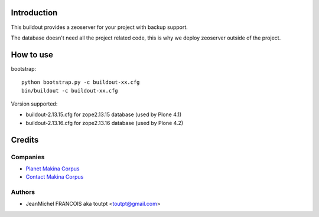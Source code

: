 Introduction
============

This buildout provides a zeoserver for your project with backup support.

The database doesn't need all the project related code, this is why we deploy
zeoserver outside of the project.

How to use
==========

bootstrap::

  python bootstrap.py -c buildout-xx.cfg
  bin/buildout -c buildout-xx.cfg

Version supported:

* buildout-2.13.15.cfg for zope2.13.15 database (used by Plone 4.1)
* buildout-2.13.16.cfg for zope2.13.16 database (used by Plone 4.2)

Credits
=======

Companies
---------

|makinacom|_

* `Planet Makina Corpus <http://www.makina-corpus.org>`_
* `Contact Makina Corpus <mailto:python@makina-corpus.org>`_

Authors
-------

- JeanMichel FRANCOIS aka toutpt <toutpt@gmail.com>

.. Contributors
.. ------------

.. |makinacom| image:: http://depot.makina-corpus.org/public/logo.gif
.. _makinacom:  http://www.makina-corpus.com


